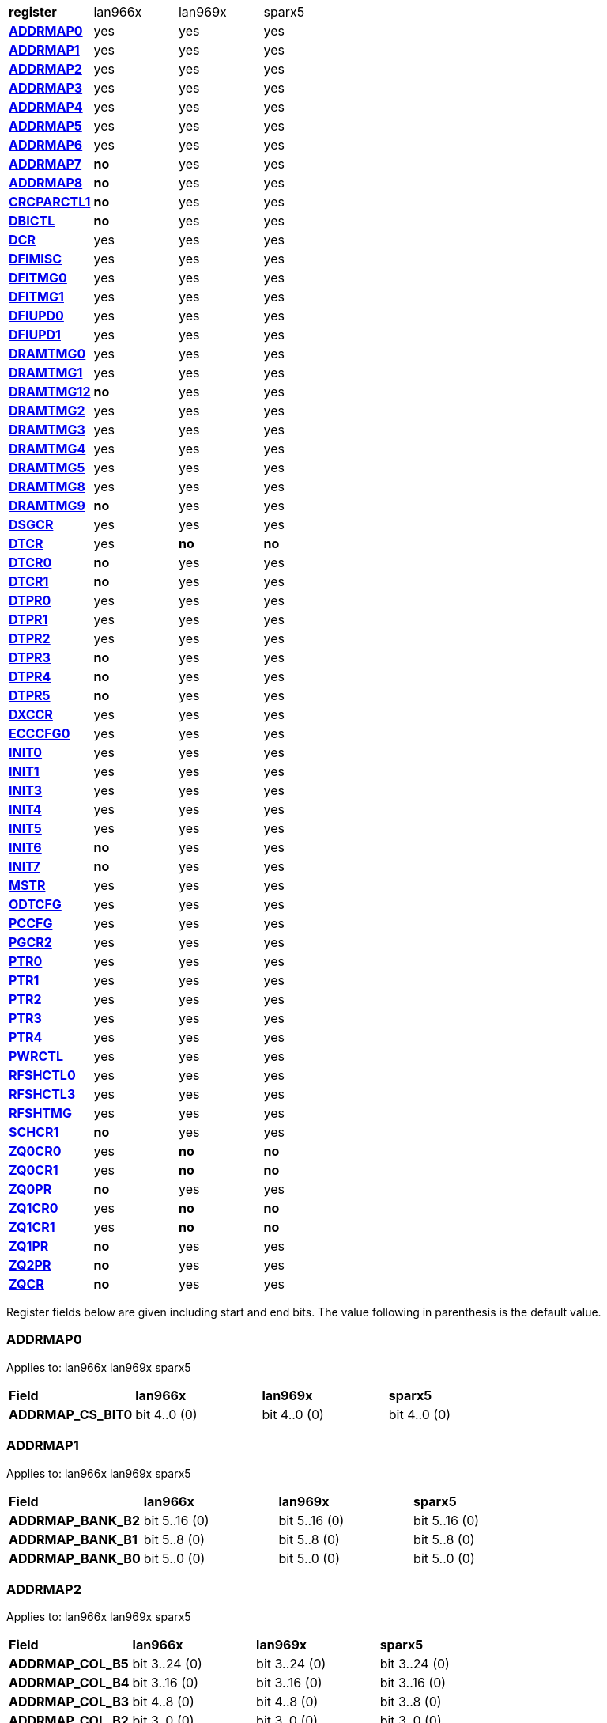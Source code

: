 [cols="1s,1,1,1"]
|===
| register
^| lan966x
^| lan969x
^| sparx5

| <<ADDRMAP0>>
^| yes
^| yes
^| yes

| <<ADDRMAP1>>
^| yes
^| yes
^| yes

| <<ADDRMAP2>>
^| yes
^| yes
^| yes

| <<ADDRMAP3>>
^| yes
^| yes
^| yes

| <<ADDRMAP4>>
^| yes
^| yes
^| yes

| <<ADDRMAP5>>
^| yes
^| yes
^| yes

| <<ADDRMAP6>>
^| yes
^| yes
^| yes

| <<ADDRMAP7>>
^s| no
^| yes
^| yes

| <<ADDRMAP8>>
^s| no
^| yes
^| yes

| <<CRCPARCTL1>>
^s| no
^| yes
^| yes

| <<DBICTL>>
^s| no
^| yes
^| yes

| <<DCR>>
^| yes
^| yes
^| yes

| <<DFIMISC>>
^| yes
^| yes
^| yes

| <<DFITMG0>>
^| yes
^| yes
^| yes

| <<DFITMG1>>
^| yes
^| yes
^| yes

| <<DFIUPD0>>
^| yes
^| yes
^| yes

| <<DFIUPD1>>
^| yes
^| yes
^| yes

| <<DRAMTMG0>>
^| yes
^| yes
^| yes

| <<DRAMTMG1>>
^| yes
^| yes
^| yes

| <<DRAMTMG12>>
^s| no
^| yes
^| yes

| <<DRAMTMG2>>
^| yes
^| yes
^| yes

| <<DRAMTMG3>>
^| yes
^| yes
^| yes

| <<DRAMTMG4>>
^| yes
^| yes
^| yes

| <<DRAMTMG5>>
^| yes
^| yes
^| yes

| <<DRAMTMG8>>
^| yes
^| yes
^| yes

| <<DRAMTMG9>>
^s| no
^| yes
^| yes

| <<DSGCR>>
^| yes
^| yes
^| yes

| <<DTCR>>
^| yes
^s| no
^s| no

| <<DTCR0>>
^s| no
^| yes
^| yes

| <<DTCR1>>
^s| no
^| yes
^| yes

| <<DTPR0>>
^| yes
^| yes
^| yes

| <<DTPR1>>
^| yes
^| yes
^| yes

| <<DTPR2>>
^| yes
^| yes
^| yes

| <<DTPR3>>
^s| no
^| yes
^| yes

| <<DTPR4>>
^s| no
^| yes
^| yes

| <<DTPR5>>
^s| no
^| yes
^| yes

| <<DXCCR>>
^| yes
^| yes
^| yes

| <<ECCCFG0>>
^| yes
^| yes
^| yes

| <<INIT0>>
^| yes
^| yes
^| yes

| <<INIT1>>
^| yes
^| yes
^| yes

| <<INIT3>>
^| yes
^| yes
^| yes

| <<INIT4>>
^| yes
^| yes
^| yes

| <<INIT5>>
^| yes
^| yes
^| yes

| <<INIT6>>
^s| no
^| yes
^| yes

| <<INIT7>>
^s| no
^| yes
^| yes

| <<MSTR>>
^| yes
^| yes
^| yes

| <<ODTCFG>>
^| yes
^| yes
^| yes

| <<PCCFG>>
^| yes
^| yes
^| yes

| <<PGCR2>>
^| yes
^| yes
^| yes

| <<PTR0>>
^| yes
^| yes
^| yes

| <<PTR1>>
^| yes
^| yes
^| yes

| <<PTR2>>
^| yes
^| yes
^| yes

| <<PTR3>>
^| yes
^| yes
^| yes

| <<PTR4>>
^| yes
^| yes
^| yes

| <<PWRCTL>>
^| yes
^| yes
^| yes

| <<RFSHCTL0>>
^| yes
^| yes
^| yes

| <<RFSHCTL3>>
^| yes
^| yes
^| yes

| <<RFSHTMG>>
^| yes
^| yes
^| yes

| <<SCHCR1>>
^s| no
^| yes
^| yes

| <<ZQ0CR0>>
^| yes
^s| no
^s| no

| <<ZQ0CR1>>
^| yes
^s| no
^s| no

| <<ZQ0PR>>
^s| no
^| yes
^| yes

| <<ZQ1CR0>>
^| yes
^s| no
^s| no

| <<ZQ1CR1>>
^| yes
^s| no
^s| no

| <<ZQ1PR>>
^s| no
^| yes
^| yes

| <<ZQ2PR>>
^s| no
^| yes
^| yes

| <<ZQCR>>
^s| no
^| yes
^| yes


|===

Register fields below are given including start and end bits. The
value following in parenthesis is the default value.

=== ADDRMAP0

Applies to: lan966x
lan969x
sparx5

[cols="1s,1,1,1"]
|===
| Field
^s| lan966x
^s| lan969x
^s| sparx5


| ADDRMAP_CS_BIT0
^| bit 4..0 (0)


^| bit 4..0 (0)


^| bit 4..0 (0)


|===

=== ADDRMAP1

Applies to: lan966x
lan969x
sparx5

[cols="1s,1,1,1"]
|===
| Field
^s| lan966x
^s| lan969x
^s| sparx5


| ADDRMAP_BANK_B2
^| bit 5..16 (0)


^| bit 5..16 (0)


^| bit 5..16 (0)

| ADDRMAP_BANK_B1
^| bit 5..8 (0)


^| bit 5..8 (0)


^| bit 5..8 (0)

| ADDRMAP_BANK_B0
^| bit 5..0 (0)


^| bit 5..0 (0)


^| bit 5..0 (0)


|===

=== ADDRMAP2

Applies to: lan966x
lan969x
sparx5

[cols="1s,1,1,1"]
|===
| Field
^s| lan966x
^s| lan969x
^s| sparx5


| ADDRMAP_COL_B5
^| bit 3..24 (0)


^| bit 3..24 (0)


^| bit 3..24 (0)

| ADDRMAP_COL_B4
^| bit 3..16 (0)


^| bit 3..16 (0)


^| bit 3..16 (0)

| ADDRMAP_COL_B3
^| bit 4..8 (0)


^| bit 4..8 (0)


^| bit 3..8 (0)

| ADDRMAP_COL_B2
^| bit 3..0 (0)


^| bit 3..0 (0)


^| bit 3..0 (0)


|===

=== ADDRMAP3

Applies to: lan966x
lan969x
sparx5

[cols="1s,1,1,1"]
|===
| Field
^s| lan966x
^s| lan969x
^s| sparx5


| ADDRMAP_COL_B9
^| bit 4..24 (0)


^| bit 4..24 (0)


^| bit 4..24 (0)

| ADDRMAP_COL_B8
^| bit 4..16 (0)


^| bit 4..16 (0)


^| bit 4..16 (0)

| ADDRMAP_COL_B7
^| bit 4..8 (0)


^| bit 4..8 (0)


^| bit 4..8 (0)

| ADDRMAP_COL_B6
^| bit 4..0 (0)


^| bit 4..0 (0)


^| bit 3..0 (0)


|===

=== ADDRMAP4

Applies to: lan966x
lan969x
sparx5

[cols="1s,1,1,1"]
|===
| Field
^s| lan966x
^s| lan969x
^s| sparx5


| ADDRMAP_COL_B11
^| bit 4..8 (0)


^| bit 4..8 (0)


^| bit 4..8 (0)

| ADDRMAP_COL_B10
^| bit 4..0 (0)


^| bit 4..0 (0)


^| bit 4..0 (0)


|===

=== ADDRMAP5

Applies to: lan966x
lan969x
sparx5

[cols="1s,1,1,1"]
|===
| Field
^s| lan966x
^s| lan969x
^s| sparx5


| ADDRMAP_ROW_B11
^| bit 3..24 (0)


^| bit 3..24 (0)


^| bit 3..24 (0)

| ADDRMAP_ROW_B2_10
^| bit 3..16 (0)


^| bit 3..16 (0)


^| bit 3..16 (0)

| ADDRMAP_ROW_B1
^| bit 3..8 (0)


^| bit 3..8 (0)


^| bit 3..8 (0)

| ADDRMAP_ROW_B0
^| bit 3..0 (0)


^| bit 3..0 (0)


^| bit 3..0 (0)


|===

=== ADDRMAP6

Applies to: lan966x
lan969x
sparx5

[cols="1s,1,1,1"]
|===
| Field
^s| lan966x
^s| lan969x
^s| sparx5


| ADDRMAP_ROW_B15
^| bit 3..24 (0)


^| bit 3..24 (0)


^| bit 3..24 (0)

| ADDRMAP_ROW_B14
^| bit 3..16 (0)


^| bit 3..16 (0)


^| bit 3..16 (0)

| ADDRMAP_ROW_B13
^| bit 3..8 (0)


^| bit 3..8 (0)


^| bit 3..8 (0)

| ADDRMAP_ROW_B12
^| bit 3..0 (0)


^| bit 3..0 (0)


^| bit 3..0 (0)

| LPDDR3_6GB_12GB
^| 

^| 

^| bit 31 (0)


|===

=== ADDRMAP7

Applies to: 
lan969x
sparx5

[cols="1s,1,1,1"]
|===
| Field
^s| lan966x
^s| lan969x
^s| sparx5


| ADDRMAP_ROW_B16
^| 

^| bit 3..0 (0)


^| bit 3..0 (0)

| ADDRMAP_ROW_B17
^| 

^| bit 3..8 (0)


^| bit 3..8 (0)


|===

=== ADDRMAP8

Applies to: 
lan969x
sparx5

[cols="1s,1,1,1"]
|===
| Field
^s| lan966x
^s| lan969x
^s| sparx5


| ADDRMAP_BG_B0
^| 

^| bit 5..0 (0)


^| bit 5..0 (0)

| ADDRMAP_BG_B1
^| 

^| bit 5..8 (0)


^| bit 5..8 (0)


|===

=== CRCPARCTL1

Applies to: 
lan969x
sparx5

[cols="1s,1,1,1"]
|===
| Field
^s| lan966x
^s| lan969x
^s| sparx5


| PARITY_ENABLE
^| 

^| bit 0 (0)


^| bit 0 (0)

| CRC_ENABLE
^| 

^| bit 4 (0)


^| bit 4 (0)

| CRC_INC_DM
^| 

^| bit 7 (0)


^| bit 7 (0)

| CAPARITY_DISABLE_BEFORE_SR
^| 

^| bit 12 (1)


^| bit 12 (1)


|===

=== DBICTL

Applies to: 
lan969x
sparx5

[cols="1s,1,1,1"]
|===
| Field
^s| lan966x
^s| lan969x
^s| sparx5


| DM_EN
^| 

^| bit 0 (1)


^| bit 0 (1)

| WR_DBI_EN
^| 

^| bit 1 (0)


^| bit 1 (0)

| RD_DBI_EN
^| 

^| bit 2 (0)


^| bit 2 (0)


|===

=== DCR

Applies to: lan966x
lan969x
sparx5

[cols="1s,1,1,1"]
|===
| Field
^s| lan966x
^s| lan969x
^s| sparx5


| UDIMM
^| bit 29 (0)


^| bit 29 (0)


^| bit 29 (0)

| DDR2T
^| bit 28 (0)


^| bit 28 (0)


^| bit 28 (0)

| NOSRA
^| bit 27 (0)


^| bit 27 (0)


^| bit 27 (0)

| BYTEMASK
^| bit 7..10 (1)


^| bit 7..10 (1)


^| bit 7..10 (1)

| MPRDQ
^| bit 7 (0)


^| bit 7 (0)


^| bit 7 (0)

| PDQ
^| bit 2..4 (0)


^| bit 2..4 (0)


^| bit 2..4 (0)

| DDR8BNK
^| bit 3 (1)


^| bit 3 (1)


^| bit 3 (1)

| DDRMD
^| bit 2..0 (3)


^| bit 2..0 (3)


^| bit 2..0 (3)

| DDRTYPE
^| 

^| bit 1..8 (0)


^| bit 1..8 (0)

| RESERVED_26_18
^| 

^| bit 8..18 (0)


^| bit 8..18 (0)

| UBG
^| 

^| bit 30 (0)


^| bit 30 (0)

| RESERVED_31
^| 

^| bit 31 (0)


^| bit 31 (0)


|===

=== DFIMISC

Applies to: lan966x
lan969x
sparx5

[cols="1s,1,1,1"]
|===
| Field
^s| lan966x
^s| lan969x
^s| sparx5


| DFI_FREQUENCY
^| bit 4..8 (0)


^| bit 4..8 (0)


^| bit 4..8 (0)

| DFI_INIT_START
^| bit 5 (0)


^| bit 5 (0)


^| bit 5 (0)

| CTL_IDLE_EN
^| bit 4 (0)


^| bit 4 (0)


^| bit 4 (0)

| DFI_INIT_COMPLETE_EN
^| bit 0 (1)


^| bit 0 (1)


^| bit 0 (1)

| PHY_DBI_MODE
^| 

^| bit 1 (0)


^| bit 1 (0)

| DIS_DYN_ADR_TRI
^| 

^| bit 6 (1)


^| 

|===

=== DFITMG0

Applies to: lan966x
lan969x
sparx5

[cols="1s,1,1,1"]
|===
| Field
^s| lan966x
^s| lan969x
^s| sparx5


| DFI_T_CTRL_DELAY
^| bit 4..24 (7)


^| bit 4..24 (7)


^| bit 4..24 (7)

| DFI_RDDATA_USE_DFI_PHY_CLK
^| bit 23 (0)


^| bit 23 (0)


^| bit 23 (0)

| DFI_T_RDDATA_EN
^| bit 6..16 (2)


^| bit 6..16 (2)


^| bit 6..16 (2)

| DFI_WRDATA_USE_DFI_PHY_CLK
^| bit 15 (0)


^| bit 15 (0)


^| bit 15 (0)

| DFI_TPHY_WRDATA
^| bit 5..8 (0)


^| bit 5..8 (0)


^| bit 5..8 (0)

| DFI_TPHY_WRLAT
^| bit 5..0 (2)


^| bit 5..0 (2)


^| bit 5..0 (2)


|===

=== DFITMG1

Applies to: lan966x
lan969x
sparx5

[cols="1s,1,1,1"]
|===
| Field
^s| lan966x
^s| lan969x
^s| sparx5


| DFI_T_PARIN_LAT
^| bit 1..24 (0)


^| bit 1..24 (0)


^| bit 1..24 (0)

| DFI_T_WRDATA_DELAY
^| bit 4..16 (0)


^| bit 4..16 (0)


^| bit 4..16 (0)

| DFI_T_DRAM_CLK_DISABLE
^| bit 4..8 (4)


^| bit 4..8 (4)


^| bit 4..8 (4)

| DFI_T_DRAM_CLK_ENABLE
^| bit 4..0 (4)


^| bit 4..0 (4)


^| bit 4..0 (4)

| DFI_T_CMD_LAT
^| 

^| bit 3..28 (0)


^| bit 3..28 (0)


|===

=== DFIUPD0

Applies to: lan966x
lan969x
sparx5

[cols="1s,1,1,1"]
|===
| Field
^s| lan966x
^s| lan969x
^s| sparx5


| DIS_AUTO_CTRLUPD
^| bit 31 (0)


^| bit 31 (0)


^| bit 31 (0)

| DIS_AUTO_CTRLUPD_SRX
^| bit 30 (0)


^| bit 30 (0)


^| bit 30 (0)

| CTRLUPD_PRE_SRX
^| bit 29 (0)


^| bit 29 (0)


^| bit 29 (0)

| DFI_T_CTRLUP_MAX
^| bit 9..16 (64)


^| bit 9..16 (64)


^| bit 9..16 (64)

| DFI_T_CTRLUP_MIN
^| bit 9..0 (3)


^| bit 9..0 (3)


^| bit 9..0 (3)


|===

=== DFIUPD1

Applies to: lan966x
lan969x
sparx5

[cols="1s,1,1,1"]
|===
| Field
^s| lan966x
^s| lan969x
^s| sparx5


| DFI_T_CTRLUPD_INTERVAL_MIN_X1024
^| bit 7..16 (1)


^| bit 7..16 (1)


^| bit 7..16 (1)

| DFI_T_CTRLUPD_INTERVAL_MAX_X1024
^| bit 7..0 (1)


^| bit 7..0 (1)


^| bit 7..0 (1)


|===

=== DRAMTMG0

Applies to: lan966x
lan969x
sparx5

[cols="1s,1,1,1"]
|===
| Field
^s| lan966x
^s| lan969x
^s| sparx5


| WR2PRE
^| bit 6..24 (15)


^| bit 6..24 (15)


^| bit 6..24 (15)

| T_FAW
^| bit 5..16 (16)


^| bit 5..16 (16)


^| bit 5..16 (16)

| T_RAS_MAX
^| bit 6..8 (27)


^| bit 6..8 (27)


^| bit 6..8 (27)

| T_RAS_MIN
^| bit 5..0 (15)


^| bit 5..0 (15)


^| bit 5..0 (15)


|===

=== DRAMTMG1

Applies to: lan966x
lan969x
sparx5

[cols="1s,1,1,1"]
|===
| Field
^s| lan966x
^s| lan969x
^s| sparx5


| T_XP
^| bit 4..16 (8)


^| bit 4..16 (8)


^| bit 4..16 (8)

| RD2PRE
^| bit 5..8 (4)


^| bit 5..8 (4)


^| bit 5..8 (4)

| T_RC
^| bit 6..0 (20)


^| bit 6..0 (20)


^| bit 6..0 (20)


|===

=== DRAMTMG12

Applies to: 
lan969x
sparx5

[cols="1s,1,1,1"]
|===
| Field
^s| lan966x
^s| lan969x
^s| sparx5


| T_MRD_PDA
^| 

^| bit 4..0 (16)


^| bit 4..0 (16)

| T_WR_MPR
^| 

^| bit 5..24 (26)


^| 

|===

=== DRAMTMG2

Applies to: lan966x
lan969x
sparx5

[cols="1s,1,1,1"]
|===
| Field
^s| lan966x
^s| lan969x
^s| sparx5


| RD2WR
^| bit 5..8 (6)


^| bit 5..8 (6)


^| bit 5..8 (6)

| WR2RD
^| bit 5..0 (13)


^| bit 5..0 (13)


^| bit 5..0 (13)

| READ_LATENCY
^| 

^| bit 5..16 (5)


^| bit 5..16 (5)

| WRITE_LATENCY
^| 

^| bit 5..24 (3)


^| bit 5..24 (3)


|===

=== DRAMTMG3

Applies to: lan966x
lan969x
sparx5

[cols="1s,1,1,1"]
|===
| Field
^s| lan966x
^s| lan969x
^s| sparx5


| T_MRD
^| bit 5..12 (4)


^| bit 5..12 (4)


^| bit 5..12 (4)

| T_MOD
^| bit 9..0 (12)


^| bit 9..0 (12)


^| bit 9..0 (12)

| T_MRW
^| 

^| 

^| bit 9..20 (5)


|===

=== DRAMTMG4

Applies to: lan966x
lan969x
sparx5

[cols="1s,1,1,1"]
|===
| Field
^s| lan966x
^s| lan969x
^s| sparx5


| T_RCD
^| bit 4..24 (5)


^| bit 4..24 (5)


^| bit 4..24 (5)

| T_CCD
^| bit 3..16 (4)


^| bit 3..16 (4)


^| bit 3..16 (4)

| T_RRD
^| bit 3..8 (4)


^| bit 3..8 (4)


^| bit 3..8 (4)

| T_RP
^| bit 4..0 (5)


^| bit 4..0 (5)


^| bit 4..0 (5)


|===

=== DRAMTMG5

Applies to: lan966x
lan969x
sparx5

[cols="1s,1,1,1"]
|===
| Field
^s| lan966x
^s| lan969x
^s| sparx5


| T_CKSRX
^| bit 3..24 (5)


^| bit 3..24 (5)


^| bit 3..24 (5)

| T_CKSRE
^| bit 6..16 (5)


^| bit 7..16 (5)


^| bit 3..16 (5)

| T_CKESR
^| bit 5..8 (4)


^| bit 7..8 (4)


^| bit 5..8 (4)

| T_CKE
^| bit 4..0 (3)


^| bit 4..0 (3)


^| bit 4..0 (3)


|===

=== DRAMTMG8

Applies to: lan966x
lan969x
sparx5

[cols="1s,1,1,1"]
|===
| Field
^s| lan966x
^s| lan969x
^s| sparx5


| T_XS_DLL_X32
^| bit 6..8 (68)


^| bit 6..8 (68)


^| bit 6..8 (68)

| T_XS_X32
^| bit 6..0 (5)


^| bit 6..0 (5)


^| bit 6..0 (5)

| T_XS_ABORT_X32
^| 

^| bit 6..16 (3)


^| bit 6..16 (3)

| T_XS_FAST_X32
^| 

^| bit 6..24 (3)


^| bit 6..24 (3)


|===

=== DRAMTMG9

Applies to: 
lan969x
sparx5

[cols="1s,1,1,1"]
|===
| Field
^s| lan966x
^s| lan969x
^s| sparx5


| WR2RD_S
^| 

^| bit 5..0 (13)


^| bit 5..0 (13)

| T_RRD_S
^| 

^| bit 3..8 (4)


^| bit 3..8 (4)

| T_CCD_S
^| 

^| bit 2..16 (4)


^| bit 2..16 (4)

| DDR4_WR_PREAMBLE
^| 

^| bit 30 (0)


^| bit 30 (0)


|===

=== DSGCR

Applies to: lan966x
lan969x
sparx5

[cols="1s,1,1,1"]
|===
| Field
^s| lan966x
^s| lan969x
^s| sparx5


| CKEOE
^| bit 31 (1)


^| 

^| 
| RSTOE
^| bit 30 (1)


^| bit 21 (1)


^| bit 21 (1)

| ODTOE
^| bit 29 (1)


^| 

^| 
| CKOE
^| bit 28 (1)


^| 

^| 
| ODTPDD
^| bit 3..24 (0)


^| 

^| 
| CKEPDD
^| bit 3..20 (0)


^| 

^| 
| SDRMODE
^| bit 19 (0)


^| bit 1..19 (0)


^| bit 1..19 (0)

| RRMODE
^| bit 18 (0)


^| 

^| 
| ATOAE
^| bit 17 (0)


^| bit 17 (0)


^| bit 17 (0)

| DTOOE
^| bit 16 (0)


^| bit 16 (0)


^| bit 16 (0)

| DTOIOM
^| bit 15 (0)


^| bit 15 (0)


^| bit 15 (0)

| DTOPDR
^| bit 14 (1)


^| bit 14 (1)


^| bit 14 (1)

| DTOPDD
^| bit 13 (1)


^| 

^| 
| DTOODT
^| bit 12 (0)


^| bit 12 (0)


^| bit 12 (0)

| PUAD
^| bit 3..8 (4)


^| bit 3..8 (0)


^| bit 3..8 (0)

| BRRMODE
^| bit 7 (0)


^| 

^| 
| DQSGX
^| bit 6 (0)


^| bit 1..6 (0)


^| bit 1..6 (0)

| CUAEN
^| bit 5 (0)


^| bit 5 (0)


^| bit 5 (0)

| LPPLLPD
^| bit 4 (1)


^| bit 4 (1)


^| bit 4 (1)

| LPIOPD
^| bit 3 (1)


^| bit 3 (1)


^| bit 3 (1)

| ZUEN
^| bit 2 (1)


^| 

^| 
| BDISEN
^| bit 1 (1)


^| bit 1 (1)


^| bit 1 (1)

| PUREN
^| bit 0 (1)


^| bit 0 (1)


^| bit 0 (1)

| CTLZUEN
^| 

^| bit 2 (0)


^| bit 2 (0)

| RESERVED_13
^| 

^| bit 13 (0)


^| bit 13 (0)

| WRRMODE
^| 

^| bit 18 (1)


^| bit 18 (1)

| RRRMODE
^| 

^| bit 22 (1)


^| bit 22 (1)

| PHYZUEN
^| 

^| bit 23 (0)


^| bit 23 (0)

| LPACIOPD
^| 

^| bit 24 (0)


^| 
| RESERVED_31_25
^| 

^| bit 6..25 (0)


^| 
| RESERVED_31_24
^| 

^| 

^| bit 7..24 (0)


|===

=== DTCR

Applies to: lan966x



[cols="1s,1,1,1"]
|===
| Field
^s| lan966x
^s| lan969x
^s| sparx5


| RFSHDT
^| bit 3..28 (9)


^| 

^| 
| RANKEN
^| bit 3..24 (15)


^| 

^| 
| DTEXD
^| bit 22 (0)


^| 

^| 
| DTDSTP
^| bit 21 (0)


^| 

^| 
| DTDEN
^| bit 20 (0)


^| 

^| 
| DTDBS
^| bit 3..16 (0)


^| 

^| 
| DTWDQMO
^| bit 14 (0)


^| 

^| 
| DTBDC
^| bit 13 (1)


^| 

^| 
| DTWBDDM
^| bit 12 (1)


^| 

^| 
| DTWDQM
^| bit 3..8 (5)


^| 

^| 
| DTCMPD
^| bit 7 (1)


^| 

^| 
| DTMPR
^| bit 6 (0)


^| 

^| 
| DTRANK
^| bit 1..4 (0)


^| 

^| 
| DTRPTN
^| bit 3..0 (7)


^| 

^| 

|===

=== DTCR0

Applies to: 
lan969x
sparx5

[cols="1s,1,1,1"]
|===
| Field
^s| lan966x
^s| lan969x
^s| sparx5


| DTRPTN
^| 

^| bit 3..0 (7)


^| bit 3..0 (7)

| RESERVED_5_4
^| 

^| bit 1..4 (0)


^| bit 1..4 (0)

| DTMPR
^| 

^| bit 6 (0)


^| bit 6 (0)

| DTCMPD
^| 

^| bit 7 (1)


^| bit 7 (1)

| RESERVED_10_8
^| 

^| bit 2..8 (0)


^| bit 2..8 (0)

| DTDBS4
^| 

^| bit 11 (0)


^| bit 11 (0)

| DTWBDDM
^| 

^| bit 12 (1)


^| bit 12 (1)

| DTBDC
^| 

^| bit 13 (1)


^| bit 13 (1)

| DTRDBITR
^| 

^| bit 1..14 (2)


^| bit 1..14 (2)

| DTDBS
^| 

^| bit 3..16 (0)


^| bit 3..16 (0)

| DTDEN
^| 

^| bit 20 (0)


^| bit 20 (0)

| DTDSTP
^| 

^| bit 21 (0)


^| bit 21 (0)

| DTEXD
^| 

^| bit 22 (0)


^| bit 22 (0)

| RESERVED_23
^| 

^| bit 23 (0)


^| 
| DTDRS
^| 

^| bit 1..24 (0)


^| bit 1..24 (0)

| RESERVED_27_26
^| 

^| bit 1..26 (0)


^| bit 1..26 (0)

| RFSHDT
^| 

^| bit 3..28 (8)


^| bit 3..28 (8)

| DTEXG
^| 

^| 

^| bit 23 (0)


|===

=== DTCR1

Applies to: 
lan969x
sparx5

[cols="1s,1,1,1"]
|===
| Field
^s| lan966x
^s| lan969x
^s| sparx5


| BSTEN
^| 

^| bit 0 (1)


^| bit 0 (1)

| RDLVLEN
^| 

^| bit 1 (1)


^| bit 1 (1)

| RDPRMBL_TRN
^| 

^| bit 2 (1)


^| bit 2 (1)

| RESERVED_3
^| 

^| bit 3 (0)


^| bit 3 (0)

| RDLVLGS
^| 

^| bit 2..4 (3)


^| bit 2..4 (3)

| RESERVED_7
^| 

^| bit 7 (0)


^| bit 7 (0)

| RDLVLGDIFF
^| 

^| bit 2..8 (2)


^| bit 2..8 (2)

| WLVLDPRD
^| 

^| bit 11 (1)


^| 
| DTRANK
^| 

^| bit 1..12 (0)


^| bit 1..12 (0)

| RESERVED_15_14
^| 

^| bit 1..14 (0)


^| bit 1..14 (0)

| RANKEN
^| 

^| bit 1..16 (3)


^| bit 1..16 (3)

| RANKEN_RSVD
^| 

^| bit 13..18 (0)


^| bit 13..18 (0)

| RESERVED_11
^| 

^| 

^| bit 11 (0)


|===

=== DTPR0

Applies to: lan966x
lan969x
sparx5

[cols="1s,1,1,1"]
|===
| Field
^s| lan966x
^s| lan969x
^s| sparx5


| TRC
^| bit 5..26 (50)


^| 

^| 
| TRRD
^| bit 3..22 (7)


^| bit 5..24 (7)


^| bit 5..24 (7)

| TRAS
^| bit 5..16 (36)


^| bit 6..16 (36)


^| bit 6..16 (36)

| TRCD
^| bit 3..12 (14)


^| 

^| 
| TRP
^| bit 3..8 (14)


^| bit 6..8 (14)


^| bit 6..8 (14)

| TWTR
^| bit 3..4 (8)


^| 

^| 
| TRTP
^| bit 3..0 (8)


^| bit 3..0 (8)


^| bit 3..0 (8)

| RESERVED_7_4
^| 

^| bit 3..4 (0)


^| bit 3..4 (0)

| RESERVED_15
^| 

^| bit 15 (0)


^| bit 15 (0)

| RESERVED_23
^| 

^| bit 23 (0)


^| bit 23 (0)

| RESERVED_31_30
^| 

^| bit 1..30 (0)


^| bit 1..30 (0)


|===

=== DTPR1

Applies to: lan966x
lan969x
sparx5

[cols="1s,1,1,1"]
|===
| Field
^s| lan966x
^s| lan969x
^s| sparx5


| TAON_OFF_D
^| bit 1..30 (0)


^| 

^| 
| TWLO
^| bit 3..26 (8)


^| 

^| 
| TWLMRD
^| bit 5..20 (40)


^| bit 5..24 (40)


^| bit 5..24 (40)

| TRFC
^| bit 8..11 (374)


^| 

^| 
| TFAW
^| bit 5..5 (38)


^| bit 7..16 (38)


^| bit 7..16 (38)

| TMOD
^| bit 2..2 (4)


^| bit 2..8 (4)


^| bit 2..8 (4)

| TMRD
^| bit 1..0 (2)


^| bit 4..0 (6)


^| bit 4..0 (6)

| RESERVED_7_5
^| 

^| bit 2..5 (0)


^| bit 2..5 (0)

| RESERVED_15_11
^| 

^| bit 4..11 (0)


^| bit 4..11 (0)

| RESERVED_31_30
^| 

^| bit 1..30 (0)


^| bit 1..30 (0)


|===

=== DTPR2

Applies to: lan966x
lan969x
sparx5

[cols="1s,1,1,1"]
|===
| Field
^s| lan966x
^s| lan969x
^s| sparx5


| TCCD
^| bit 31 (0)


^| 

^| 
| TRTW
^| bit 30 (0)


^| bit 28 (0)


^| bit 28 (0)

| TRTODT
^| bit 29 (0)


^| bit 24 (0)


^| bit 24 (0)

| TDLLK
^| bit 9..19 (512)


^| 

^| 
| TCKE
^| bit 3..15 (6)


^| bit 3..16 (6)


^| bit 3..16 (6)

| TXP
^| bit 4..10 (26)


^| 

^| 
| TXS
^| bit 9..0 (512)


^| bit 9..0 (512)


^| bit 9..0 (512)

| RESERVED_15_10
^| 

^| bit 5..10 (0)


^| bit 5..10 (0)

| RESERVED_23_20
^| 

^| bit 3..20 (0)


^| bit 3..20 (0)

| RESERVED_27_25
^| 

^| bit 2..25 (0)


^| bit 2..25 (0)

| RESERVED_31_29
^| 

^| bit 2..29 (0)


^| bit 2..29 (0)


|===

=== DTPR3

Applies to: 
lan969x
sparx5

[cols="1s,1,1,1"]
|===
| Field
^s| lan966x
^s| lan969x
^s| sparx5


| TDQSCK
^| 

^| bit 2..0 (1)


^| bit 2..0 (1)

| RESERVED_7_3
^| 

^| bit 4..3 (0)


^| bit 4..3 (0)

| TDQSCKMAX
^| 

^| bit 2..8 (1)


^| bit 2..8 (1)

| RESERVED_15_11
^| 

^| bit 4..11 (0)


^| bit 4..11 (0)

| TDLLK
^| 

^| bit 9..16 (384)


^| bit 9..16 (384)

| TCCD
^| 

^| bit 2..26 (0)


^| bit 2..26 (0)

| TOFDX
^| 

^| bit 2..29 (0)


^| bit 2..29 (0)


|===

=== DTPR4

Applies to: 
lan969x
sparx5

[cols="1s,1,1,1"]
|===
| Field
^s| lan966x
^s| lan969x
^s| sparx5


| TXP
^| 

^| bit 4..0 (26)


^| bit 4..0 (26)

| RESERVED_7_5
^| 

^| bit 2..5 (0)


^| bit 2..5 (0)

| TWLO
^| 

^| bit 3..8 (8)


^| bit 3..8 (8)

| RESERVED_15_12
^| 

^| bit 3..12 (0)


^| bit 3..12 (0)

| TRFC
^| 

^| bit 9..16 (374)


^| bit 9..16 (374)

| RESERVED_27_26
^| 

^| bit 1..26 (0)


^| bit 1..26 (0)

| TAOND_TAOFD
^| 

^| bit 1..28 (0)


^| bit 1..28 (0)

| RESERVED_31_30
^| 

^| bit 1..30 (0)


^| bit 1..30 (0)


|===

=== DTPR5

Applies to: 
lan969x
sparx5

[cols="1s,1,1,1"]
|===
| Field
^s| lan966x
^s| lan969x
^s| sparx5


| TWTR
^| 

^| bit 4..0 (8)


^| bit 4..0 (8)

| RESERVED_7_5
^| 

^| bit 2..5 (0)


^| bit 2..5 (0)

| TRCD
^| 

^| bit 6..8 (14)


^| bit 6..8 (14)

| RESERVED_15
^| 

^| bit 15 (0)


^| bit 15 (0)

| TRC
^| 

^| bit 7..16 (50)


^| bit 7..16 (50)

| RESERVED_31_24
^| 

^| bit 7..24 (0)


^| bit 7..24 (0)


|===

=== DXCCR

Applies to: lan966x
lan969x
sparx5

[cols="1s,1,1,1"]
|===
| Field
^s| lan966x
^s| lan969x
^s| sparx5


| DDPDRCDO
^| bit 3..28 (4)


^| 

^| 
| DDPDDCDO
^| bit 3..24 (4)


^| 

^| 
| DYNDXPDR
^| bit 23 (0)


^| 

^| 
| DYNDXPDD
^| bit 22 (0)


^| 

^| 
| UDQIOM
^| bit 21 (0)


^| bit 21 (0)


^| bit 21 (0)

| UDQPDR
^| bit 20 (1)


^| 

^| 
| UDQPDD
^| bit 19 (1)


^| 

^| 
| UDQODT
^| bit 18 (0)


^| 

^| 
| MSBUDQ
^| bit 2..15 (0)


^| bit 2..15 (0)


^| bit 2..15 (0)

| DQSNRES
^| bit 3..9 (12)


^| bit 3..9 (12)


^| bit 3..9 (12)

| DQSRES
^| bit 3..5 (4)


^| bit 3..5 (4)


^| bit 3..5 (4)

| DXPDR
^| bit 4 (0)


^| 

^| 
| DXPDD
^| bit 3 (0)


^| 

^| 
| MDLEN
^| bit 2 (1)


^| bit 2 (1)


^| bit 2 (1)

| DXIOM
^| bit 1 (0)


^| bit 1 (0)


^| bit 1 (0)

| DXODT
^| bit 0 (0)


^| bit 0 (0)


^| bit 0 (0)

| DQSGLB
^| 

^| bit 1..3 (0)


^| bit 1..3 (0)

| DXSR
^| 

^| bit 1..13 (0)


^| bit 1..13 (0)

| RESERVED_19_18
^| 

^| bit 1..18 (0)


^| 
| QSCNTENCTL
^| 

^| bit 20 (0)


^| 
| QSCNTEN
^| 

^| bit 22 (1)


^| bit 22 (1)

| DXDCCBYP
^| 

^| bit 23 (1)


^| bit 23 (1)

| RESERVED_28_24
^| 

^| bit 4..24 (0)


^| bit 4..24 (0)

| RKLOOP
^| 

^| bit 29 (1)


^| bit 29 (1)

| X4DQSMD
^| 

^| bit 30 (0)


^| bit 30 (0)

| X4MODE
^| 

^| bit 31 (0)


^| bit 31 (0)

| RESERVED_20_18
^| 

^| 

^| bit 2..18 (0)


|===

=== ECCCFG0

Applies to: lan966x
lan969x
sparx5

[cols="1s,1,1,1"]
|===
| Field
^s| lan966x
^s| lan969x
^s| sparx5


| ECC_REGION_MAP_GRANU
^| bit 1..30 (0)


^| bit 1..30 (0)


^| 
| ECC_REGION_MAP_OTHER
^| bit 29 (0)


^| bit 29 (0)


^| 
| ECC_AP_ERR_THRESHOLD
^| bit 24 (0)


^| bit 24 (0)


^| 
| BLK_CHANNEL_IDLE_TIME_X32
^| bit 5..16 (63)


^| bit 5..16 (63)


^| 
| ECC_REGION_MAP
^| bit 6..8 (127)


^| bit 6..8 (127)


^| 
| ECC_REGION_REMAP_EN
^| bit 7 (0)


^| bit 7 (0)


^| 
| ECC_AP_EN
^| bit 6 (1)


^| bit 6 (1)


^| 
| DIS_SCRUB
^| bit 4 (0)


^| bit 4 (0)


^| bit 4 (0)

| ECC_MODE
^| bit 2..0 (0)


^| bit 2..0 (0)


^| bit 2..0 (0)


|===

=== INIT0

Applies to: lan966x
lan969x
sparx5

[cols="1s,1,1,1"]
|===
| Field
^s| lan966x
^s| lan969x
^s| sparx5


| SKIP_DRAM_INIT
^| bit 1..30 (0)


^| bit 1..30 (0)


^| bit 1..30 (0)

| POST_CKE_X1024
^| bit 9..16 (2)


^| bit 9..16 (2)


^| bit 9..16 (2)

| PRE_CKE_X1024
^| bit 11..0 (78)


^| bit 11..0 (78)


^| bit 11..0 (78)


|===

=== INIT1

Applies to: lan966x
lan969x
sparx5

[cols="1s,1,1,1"]
|===
| Field
^s| lan966x
^s| lan969x
^s| sparx5


| DRAM_RSTN_X1024
^| bit 8..16 (0)


^| bit 8..16 (0)


^| bit 8..16 (0)

| PRE_OCD_X32
^| bit 3..0 (0)


^| bit 3..0 (0)


^| bit 3..0 (0)


|===

=== INIT3

Applies to: lan966x
lan969x
sparx5

[cols="1s,1,1,1"]
|===
| Field
^s| lan966x
^s| lan969x
^s| sparx5


| MR
^| bit 15..16 (0)


^| bit 15..16 (0)


^| bit 15..16 (0)

| EMR
^| bit 15..0 (1296)


^| bit 15..0 (1296)


^| bit 15..0 (1296)


|===

=== INIT4

Applies to: lan966x
lan969x
sparx5

[cols="1s,1,1,1"]
|===
| Field
^s| lan966x
^s| lan969x
^s| sparx5


| EMR2
^| bit 15..16 (0)


^| bit 15..16 (0)


^| bit 15..16 (0)

| EMR3
^| bit 15..0 (0)


^| bit 15..0 (0)


^| bit 15..0 (0)


|===

=== INIT5

Applies to: lan966x
lan969x
sparx5

[cols="1s,1,1,1"]
|===
| Field
^s| lan966x
^s| lan969x
^s| sparx5


| DEV_ZQINIT_X32
^| bit 7..16 (16)


^| bit 7..16 (16)


^| bit 7..16 (16)

| MAX_AUTO_INIT_X1024
^| 

^| 

^| bit 9..0 (4)


|===

=== INIT6

Applies to: 
lan969x
sparx5

[cols="1s,1,1,1"]
|===
| Field
^s| lan966x
^s| lan969x
^s| sparx5


| MR5
^| 

^| bit 15..0 (0)


^| bit 15..0 (0)

| MR4
^| 

^| bit 15..16 (0)


^| bit 15..16 (0)


|===

=== INIT7

Applies to: 
lan969x
sparx5

[cols="1s,1,1,1"]
|===
| Field
^s| lan966x
^s| lan969x
^s| sparx5


| MR6
^| 

^| bit 15..0 (0)


^| bit 15..0 (0)


|===

=== MSTR

Applies to: lan966x
lan969x
sparx5

[cols="1s,1,1,1"]
|===
| Field
^s| lan966x
^s| lan969x
^s| sparx5


| ACTIVE_RANKS
^| bit 1..24 (3)


^| bit 1..24 (3)


^| bit 1..24 (3)

| BURST_RDWR
^| bit 3..16 (4)


^| bit 3..16 (4)


^| bit 3..16 (4)

| DLL_OFF_MODE
^| bit 15 (0)


^| bit 15 (0)


^| bit 15 (0)

| DATA_BUS_WIDTH
^| bit 1..12 (0)


^| bit 1..12 (0)


^| bit 1..12 (0)

| EN_2T_TIMING_MODE
^| bit 10 (0)


^| bit 10 (0)


^| bit 10 (0)

| BURSTCHOP
^| bit 9 (0)


^| bit 9 (0)


^| bit 9 (0)

| DDR3
^| bit 0 (1)


^| bit 0 (1)


^| bit 0 (1)

| DDR4
^| 

^| bit 4 (0)


^| bit 4 (0)

| GEARDOWN_MODE
^| 

^| bit 11 (0)


^| bit 11 (0)

| DEVICE_CONFIG
^| 

^| bit 1..30 (0)


^| bit 1..30 (0)

| LPDDR2
^| 

^| 

^| bit 2 (0)

| LPDDR3
^| 

^| 

^| bit 3 (0)


|===

=== ODTCFG

Applies to: lan966x
lan969x
sparx5

[cols="1s,1,1,1"]
|===
| Field
^s| lan966x
^s| lan969x
^s| sparx5


| WR_ODT_HOLD
^| bit 3..24 (4)


^| bit 3..24 (4)


^| bit 3..24 (4)

| WR_ODT_DELAY
^| bit 4..16 (0)


^| bit 4..16 (0)


^| bit 4..16 (0)

| RD_ODT_HOLD
^| bit 3..8 (4)


^| bit 3..8 (4)


^| bit 3..8 (4)

| RD_ODT_DELAY
^| bit 4..2 (0)


^| bit 4..2 (0)


^| bit 4..2 (0)


|===

=== PCCFG

Applies to: lan966x
lan969x
sparx5

[cols="1s,1,1,1"]
|===
| Field
^s| lan966x
^s| lan969x
^s| sparx5


| BL_EXP_MODE
^| bit 8 (0)


^| bit 8 (0)


^| bit 8 (0)

| PAGEMATCH_LIMIT
^| bit 4 (0)


^| bit 4 (0)


^| bit 4 (0)

| GO2CRITICAL_EN
^| bit 0 (0)


^| bit 0 (0)


^| bit 0 (0)


|===

=== PGCR2

Applies to: lan966x
lan969x
sparx5

[cols="1s,1,1,1"]
|===
| Field
^s| lan966x
^s| lan969x
^s| sparx5


| DYNACPDD
^| bit 31 (0)


^| 

^| 
| LPMSTRC0
^| bit 30 (0)


^| 

^| 
| ACPDDC
^| bit 29 (0)


^| 

^| 
| SHRAC
^| bit 28 (0)


^| 

^| 
| DTPMXTMR
^| bit 7..20 (15)


^| bit 7..20 (0)


^| bit 7..20 (0)

| FXDLAT
^| bit 19 (0)


^| bit 19 (0)


^| bit 19 (0)

| NOBUB
^| bit 18 (0)


^| 

^| 
| TREFPRD
^| bit 17..0 (74880)


^| bit 17..0 (74880)


^| bit 17..0 (74880)

| CSNCIDMUX
^| 

^| bit 18 (0)


^| bit 18 (0)

| FXDLATINCR
^| 

^| bit 28 (0)


^| bit 28 (0)

| RFSHMODE
^| 

^| bit 1..29 (0)


^| bit 1..29 (0)

| RESERVED_31
^| 

^| bit 31 (0)


^| bit 31 (0)


|===

=== PTR0

Applies to: lan966x
lan969x
sparx5

[cols="1s,1,1,1"]
|===
| Field
^s| lan966x
^s| lan969x
^s| sparx5


| TPLLPD
^| bit 10..21 (534)


^| bit 10..21 (534)


^| bit 10..21 (534)

| TPLLGS
^| bit 14..6 (2134)


^| bit 14..6 (2134)


^| bit 14..6 (2134)

| TPHYRST
^| bit 5..0 (16)


^| bit 5..0 (16)


^| bit 5..0 (16)


|===

=== PTR1

Applies to: lan966x
lan969x
sparx5

[cols="1s,1,1,1"]
|===
| Field
^s| lan966x
^s| lan969x
^s| sparx5


| TPLLLOCK
^| bit 15..16 (53334)


^| bit 16..15 (53334)


^| bit 16..15 (53334)

| TPLLRST
^| bit 12..0 (4800)


^| bit 12..0 (4800)


^| bit 12..0 (4800)

| RESERVED_14_13
^| 

^| bit 1..13 (0)


^| bit 1..13 (0)


|===

=== PTR2

Applies to: lan966x
lan969x
sparx5

[cols="1s,1,1,1"]
|===
| Field
^s| lan966x
^s| lan969x
^s| sparx5


| TWLDLYS
^| bit 4..15 (16)


^| bit 4..15 (16)


^| bit 4..15 (16)

| TCALH
^| bit 4..10 (15)


^| bit 4..10 (15)


^| bit 4..10 (15)

| TCALS
^| bit 4..5 (15)


^| bit 4..5 (15)


^| bit 4..5 (15)

| TCALON
^| bit 4..0 (15)


^| bit 4..0 (15)


^| bit 4..0 (15)

| RESERVED_31_20
^| 

^| bit 11..20 (0)


^| bit 11..20 (0)


|===

=== PTR3

Applies to: lan966x
lan969x
sparx5

[cols="1s,1,1,1"]
|===
| Field
^s| lan966x
^s| lan969x
^s| sparx5


| TDINIT1
^| bit 9..20 (384)


^| bit 9..20 (384)


^| bit 9..20 (384)

| TDINIT0
^| bit 19..0 (533334)


^| bit 19..0 (533334)


^| bit 19..0 (533334)

| RESERVED_31_30
^| 

^| bit 1..30 (0)


^| bit 1..30 (0)


|===

=== PTR4

Applies to: lan966x
lan969x
sparx5

[cols="1s,1,1,1"]
|===
| Field
^s| lan966x
^s| lan969x
^s| sparx5


| TDINIT3
^| bit 9..18 (683)


^| bit 10..18 (800)


^| bit 10..18 (800)

| TDINIT2
^| bit 17..0 (213334)


^| bit 17..0 (213334)


^| bit 17..0 (213334)

| RESERVED_31_29
^| 

^| bit 2..29 (0)


^| bit 2..29 (0)


|===

=== PWRCTL

Applies to: lan966x
lan969x
sparx5

[cols="1s,1,1,1"]
|===
| Field
^s| lan966x
^s| lan969x
^s| sparx5


| DIS_CAM_DRAIN_SELFREF
^| bit 7 (0)


^| bit 7 (0)


^| bit 7 (0)

| SELFREF_SW
^| bit 5 (0)


^| bit 5 (0)


^| bit 5 (0)

| EN_DFI_DRAM_CLK_DISABLE
^| bit 3 (0)


^| bit 3 (0)


^| bit 3 (0)

| POWERDOWN_EN
^| bit 1 (0)


^| bit 1 (0)


^| bit 1 (0)

| SELFREF_EN
^| bit 0 (0)


^| bit 0 (0)


^| bit 0 (0)

| MPSM_EN
^| 

^| bit 4 (0)


^| bit 4 (0)

| DEEPPOWERDOWN_EN
^| 

^| 

^| bit 2 (0)


|===

=== RFSHCTL0

Applies to: lan966x
lan969x
sparx5

[cols="1s,1,1,1"]
|===
| Field
^s| lan966x
^s| lan969x
^s| sparx5


| REFRESH_MARGIN
^| bit 3..20 (2)


^| bit 3..20 (2)


^| bit 3..20 (2)

| REFRESH_TO_X1_X32
^| bit 4..12 (16)


^| bit 4..12 (16)


^| 
| REFRESH_BURST
^| bit 5..4 (0)


^| bit 5..4 (0)


^| bit 4..4 (0)

| PER_BANK_REFRESH
^| 

^| 

^| bit 2 (0)

| REFRESH_TO_X32
^| 

^| 

^| bit 4..12 (16)


|===

=== RFSHCTL3

Applies to: lan966x
lan969x
sparx5

[cols="1s,1,1,1"]
|===
| Field
^s| lan966x
^s| lan969x
^s| sparx5


| REFRESH_UPDATE_LEVEL
^| bit 1 (0)


^| bit 1 (0)


^| bit 1 (0)

| DIS_AUTO_REFRESH
^| bit 0 (0)


^| bit 0 (0)


^| bit 0 (0)

| REFRESH_MODE
^| 

^| bit 2..4 (0)


^| bit 2..4 (0)


|===

=== RFSHTMG

Applies to: lan966x
lan969x
sparx5

[cols="1s,1,1,1"]
|===
| Field
^s| lan966x
^s| lan969x
^s| sparx5


| T_RFC_NOM_X1_X32
^| bit 11..16 (98)


^| bit 11..16 (98)


^| 
| T_RFC_MIN
^| bit 9..0 (140)


^| bit 9..0 (140)


^| bit 9..0 (140)

| LPDDR3_TREFBW_EN
^| 

^| 

^| bit 15 (0)

| T_RFC_NOM_X32
^| 

^| 

^| bit 11..16 (98)


|===

=== SCHCR1

Applies to: 
lan969x
sparx5

[cols="1s,1,1,1"]
|===
| Field
^s| lan966x
^s| lan969x
^s| sparx5


| RESERVED_1_0
^| 

^| bit 1..0 (0)


^| bit 1..0 (0)

| ALLRANK
^| 

^| bit 2 (0)


^| bit 2 (0)

| RESERVED_3
^| 

^| bit 3 (0)


^| bit 3 (0)

| SCBK
^| 

^| bit 1..4 (0)


^| bit 1..4 (0)

| SCBG
^| 

^| bit 1..6 (0)


^| bit 1..6 (0)

| SCADDR
^| 

^| bit 19..8 (0)


^| bit 19..8 (0)

| SCRNK
^| 

^| bit 3..28 (0)


^| bit 3..28 (0)


|===

=== ZQ0CR0

Applies to: lan966x



[cols="1s,1,1,1"]
|===
| Field
^s| lan966x
^s| lan969x
^s| sparx5


| ZQ0_ZQPD
^| bit 31 (0)


^| 

^| 
| ZQ0_ZCALEN
^| bit 30 (1)


^| 

^| 
| ZQ0_ZCALBYP
^| bit 29 (0)


^| 

^| 
| ZQ0_ZDEN
^| bit 28 (0)


^| 

^| 
| ZQ0_ZDATA
^| bit 27..0 (330)


^| 

^| 

|===

=== ZQ0CR1

Applies to: lan966x



[cols="1s,1,1,1"]
|===
| Field
^s| lan966x
^s| lan969x
^s| sparx5


| ZQ0_DFIPU1
^| bit 17 (0)


^| 

^| 
| ZQ0_DFIPU0
^| bit 16 (0)


^| 

^| 
| ZQ0_DFICCU
^| bit 14 (0)


^| 

^| 
| ZQ0_DFICU1
^| bit 13 (0)


^| 

^| 
| ZQ0_DFICU0
^| bit 12 (1)


^| 

^| 
| ZQ0_ZPROG
^| bit 7..0 (123)


^| 

^| 

|===

=== ZQ0PR

Applies to: 
lan969x
sparx5

[cols="1s,1,1,1"]
|===
| Field
^s| lan966x
^s| lan969x
^s| sparx5


| RESERVED_7_0
^| 

^| bit 7..0 (0)


^| 
| ZPROG_ASYM_DRV_PU
^| 

^| bit 3..8 (11)


^| bit 3..8 (11)

| ZPROG_ASYM_DRV_PD
^| 

^| bit 3..12 (11)


^| bit 3..12 (11)

| ZPROG_PU_ODT_ONLY
^| 

^| bit 3..16 (7)


^| bit 3..16 (7)

| PU_DRV_ADJUST
^| 

^| bit 1..20 (0)


^| bit 1..20 (0)

| PD_DRV_ADJUST
^| 

^| bit 1..22 (0)


^| bit 1..22 (0)

| RESERVED_27_24
^| 

^| bit 3..24 (0)


^| 
| PU_ODT_ONLY
^| 

^| bit 28 (0)


^| 
| ZSEGBYP
^| 

^| bit 29 (0)


^| 
| ODT_ZDEN
^| 

^| bit 30 (0)


^| 
| DRV_ZDEN
^| 

^| bit 31 (0)


^| 
| ZQDIV
^| 

^| 

^| bit 7..0 (123)

| ZCTRL_UPPER
^| 

^| 

^| bit 3..24 (0)

| RESERVED_31_28
^| 

^| 

^| bit 3..28 (0)


|===

=== ZQ1CR0

Applies to: lan966x



[cols="1s,1,1,1"]
|===
| Field
^s| lan966x
^s| lan969x
^s| sparx5


| ZQ1_ZQPD
^| bit 31 (0)


^| 

^| 
| ZQ1_ZCALEN
^| bit 30 (1)


^| 

^| 
| ZQ1_ZCALBYP
^| bit 29 (0)


^| 

^| 
| ZQ1_ZDEN
^| bit 28 (0)


^| 

^| 
| ZQ1_ZDATA
^| bit 27..0 (330)


^| 

^| 

|===

=== ZQ1CR1

Applies to: lan966x



[cols="1s,1,1,1"]
|===
| Field
^s| lan966x
^s| lan969x
^s| sparx5


| ZQ1_DFIPU1
^| bit 17 (0)


^| 

^| 
| ZQ1_DFIPU0
^| bit 16 (0)


^| 

^| 
| ZQ1_DFICCU
^| bit 14 (0)


^| 

^| 
| ZQ1_DFICU1
^| bit 13 (0)


^| 

^| 
| ZQ1_DFICU0
^| bit 12 (1)


^| 

^| 
| ZQ1_ZPROG
^| bit 7..0 (123)


^| 

^| 

|===

=== ZQ1PR

Applies to: 
lan969x
sparx5

[cols="1s,1,1,1"]
|===
| Field
^s| lan966x
^s| lan969x
^s| sparx5


| RESERVED_7_0
^| 

^| bit 7..0 (0)


^| 
| ZPROG_ASYM_DRV_PU
^| 

^| bit 3..8 (11)


^| bit 3..8 (11)

| ZPROG_ASYM_DRV_PD
^| 

^| bit 3..12 (11)


^| bit 3..12 (11)

| ZPROG_PU_ODT_ONLY
^| 

^| bit 3..16 (7)


^| bit 3..16 (7)

| PU_DRV_ADJUST
^| 

^| bit 1..20 (0)


^| bit 1..20 (0)

| PD_DRV_ADJUST
^| 

^| bit 1..22 (0)


^| bit 1..22 (0)

| RESERVED_27_24
^| 

^| bit 3..24 (0)


^| 
| PU_ODT_ONLY
^| 

^| bit 28 (0)


^| 
| ZSEGBYP
^| 

^| bit 29 (0)


^| 
| ODT_ZDEN
^| 

^| bit 30 (0)


^| 
| DRV_ZDEN
^| 

^| bit 31 (0)


^| 
| ZQDIV
^| 

^| 

^| bit 7..0 (123)

| ZCTRL_UPPER
^| 

^| 

^| bit 3..24 (0)

| RESERVED_31_28
^| 

^| 

^| bit 3..28 (0)


|===

=== ZQ2PR

Applies to: 
lan969x
sparx5

[cols="1s,1,1,1"]
|===
| Field
^s| lan966x
^s| lan969x
^s| sparx5


| RESERVED_7_0
^| 

^| bit 7..0 (0)


^| 
| ZPROG_ASYM_DRV_PU
^| 

^| bit 3..8 (0)


^| bit 3..8 (11)

| ZPROG_ASYM_DRV_PD
^| 

^| bit 3..12 (0)


^| bit 3..12 (11)

| ZPROG_PU_ODT_ONLY
^| 

^| bit 3..16 (0)


^| bit 3..16 (7)

| PU_DRV_ADJUST
^| 

^| bit 1..20 (0)


^| bit 1..20 (0)

| PD_DRV_ADJUST
^| 

^| bit 1..22 (0)


^| bit 1..22 (0)

| RESERVED_27_24
^| 

^| bit 3..24 (0)


^| 
| PU_ODT_ONLY
^| 

^| bit 28 (0)


^| 
| ZSEGBYP
^| 

^| bit 29 (0)


^| 
| ODT_ZDEN
^| 

^| bit 30 (0)


^| 
| DRV_ZDEN
^| 

^| bit 31 (0)


^| 
| ZQDIV
^| 

^| 

^| bit 7..0 (123)

| ZCTRL_UPPER
^| 

^| 

^| bit 3..24 (0)

| RESERVED_31_28
^| 

^| 

^| bit 3..28 (0)


|===

=== ZQCR

Applies to: 
lan969x
sparx5

[cols="1s,1,1,1"]
|===
| Field
^s| lan966x
^s| lan969x
^s| sparx5


| RESERVED_0
^| 

^| bit 0 (0)


^| bit 0 (0)

| TERM_OFF
^| 

^| bit 1 (0)


^| bit 1 (0)

| ZQPD
^| 

^| bit 2 (0)


^| bit 2 (0)

| RESERVED_7_3
^| 

^| bit 4..3 (0)


^| bit 4..3 (0)

| PGWAIT
^| 

^| bit 2..8 (5)


^| bit 2..8 (5)

| ZCALT
^| 

^| bit 2..11 (1)


^| bit 2..11 (1)

| AVGMAX
^| 

^| bit 1..14 (2)


^| bit 1..14 (2)

| AVGEN
^| 

^| bit 16 (1)


^| bit 16 (1)

| IODLMT
^| 

^| bit 7..17 (2)


^| bit 6..17 (2)

| RESERVED_26_25
^| 

^| bit 1..25 (0)


^| 
| FORCE_ZCAL_VT_UPDATE
^| 

^| bit 27 (0)


^| bit 27 (0)

| RESERVED_31_28
^| 

^| bit 3..28 (0)


^| 
| ASYM_DRV_EN
^| 

^| 

^| bit 24 (0)

| PU_ODT_ONLY
^| 

^| 

^| bit 25 (0)

| DIS_NON_LIN_COMP
^| 

^| 

^| bit 26 (1)

| ZCTRL_UPPER
^| 

^| 

^| bit 3..28 (0)


|===

